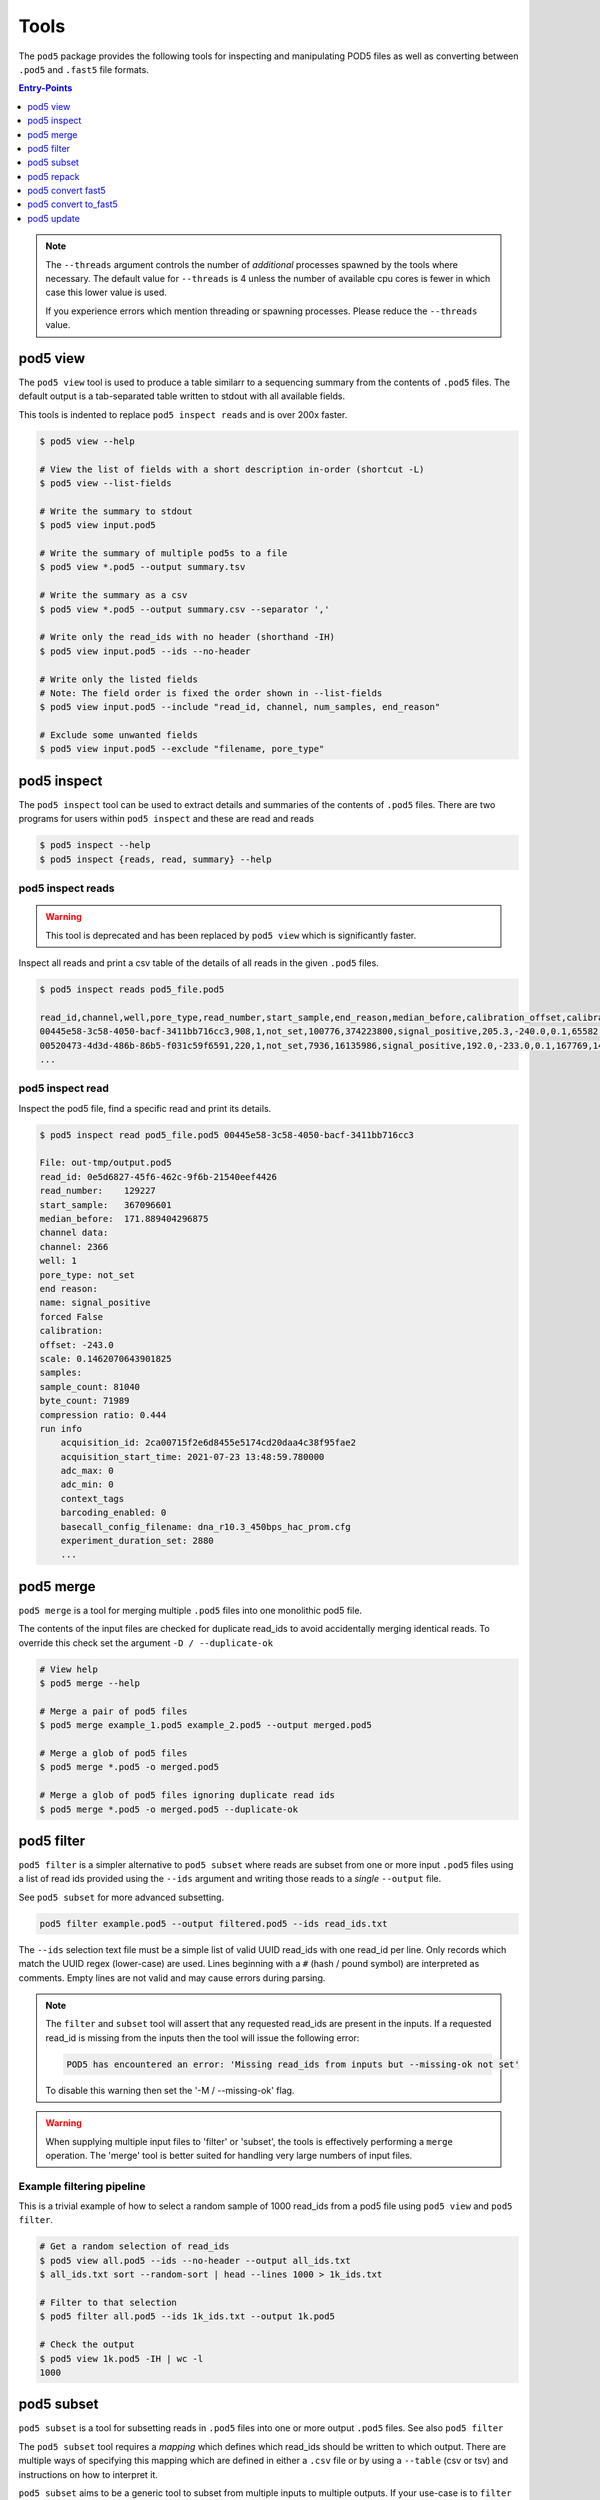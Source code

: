 =====
Tools
=====


The ``pod5`` package provides the following tools for inspecting and manipulating
POD5 files as well as converting between ``.pod5`` and ``.fast5`` file formats.

.. contents:: Entry-Points
    :local:
    :depth: 1


.. note::

    The ``--threads`` argument controls the number of *additional* processes spawned by
    the tools where necessary. The default value for ``--threads`` is 4 unless
    the number of available cpu cores is fewer in which case this lower value is used.

    If you experience errors which mention threading or spawning processes. Please
    reduce the ``--threads`` value.


pod5 view
=========

The ``pod5 view`` tool is used to produce a table similarr to a sequencing summary
from the contents of ``.pod5`` files. The default output is a tab-separated table
written to stdout with all available fields.

This tools is indented to replace ``pod5 inspect reads`` and is over 200x faster.

.. code-block:: console

    $ pod5 view --help

    # View the list of fields with a short description in-order (shortcut -L)
    $ pod5 view --list-fields

    # Write the summary to stdout
    $ pod5 view input.pod5

    # Write the summary of multiple pod5s to a file
    $ pod5 view *.pod5 --output summary.tsv

    # Write the summary as a csv
    $ pod5 view *.pod5 --output summary.csv --separator ','

    # Write only the read_ids with no header (shorthand -IH)
    $ pod5 view input.pod5 --ids --no-header

    # Write only the listed fields
    # Note: The field order is fixed the order shown in --list-fields
    $ pod5 view input.pod5 --include "read_id, channel, num_samples, end_reason"

    # Exclude some unwanted fields
    $ pod5 view input.pod5 --exclude "filename, pore_type"


pod5 inspect
============

The ``pod5 inspect`` tool can be used to extract details and summaries of
the contents of ``.pod5`` files. There are two programs for users within ``pod5 inspect``
and these are read and reads

.. code-block:: console

    $ pod5 inspect --help
    $ pod5 inspect {reads, read, summary} --help


pod5 inspect reads
------------------

.. warning::

    This tool is deprecated and has been replaced by ``pod5 view`` which is significantly faster.

Inspect all reads and print a csv table of the details of all reads in the given ``.pod5`` files.

.. code-block:: console

    $ pod5 inspect reads pod5_file.pod5

    read_id,channel,well,pore_type,read_number,start_sample,end_reason,median_before,calibration_offset,calibration_scale,sample_count,byte_count,signal_compression_ratio
    00445e58-3c58-4050-bacf-3411bb716cc3,908,1,not_set,100776,374223800,signal_positive,205.3,-240.0,0.1,65582,58623,0.447
    00520473-4d3d-486b-86b5-f031c59f6591,220,1,not_set,7936,16135986,signal_positive,192.0,-233.0,0.1,167769,146495,0.437
    ...

pod5 inspect read
-----------------

Inspect the pod5 file, find a specific read and print its details.

.. code-block:: console

    $ pod5 inspect read pod5_file.pod5 00445e58-3c58-4050-bacf-3411bb716cc3

    File: out-tmp/output.pod5
    read_id: 0e5d6827-45f6-462c-9f6b-21540eef4426
    read_number:    129227
    start_sample:   367096601
    median_before:  171.889404296875
    channel data:
    channel: 2366
    well: 1
    pore_type: not_set
    end reason:
    name: signal_positive
    forced False
    calibration:
    offset: -243.0
    scale: 0.1462070643901825
    samples:
    sample_count: 81040
    byte_count: 71989
    compression ratio: 0.444
    run info
        acquisition_id: 2ca00715f2e6d8455e5174cd20daa4c38f95fae2
        acquisition_start_time: 2021-07-23 13:48:59.780000
        adc_max: 0
        adc_min: 0
        context_tags
        barcoding_enabled: 0
        basecall_config_filename: dna_r10.3_450bps_hac_prom.cfg
        experiment_duration_set: 2880
        ...


pod5 merge
==========

``pod5 merge`` is a tool for merging multiple  ``.pod5`` files into one monolithic pod5 file.

The contents of the input files are checked for duplicate read_ids to avoid
accidentally merging identical reads. To override this check set the argument
``-D / --duplicate-ok``

.. code-block:: console

    # View help
    $ pod5 merge --help

    # Merge a pair of pod5 files
    $ pod5 merge example_1.pod5 example_2.pod5 --output merged.pod5

    # Merge a glob of pod5 files
    $ pod5 merge *.pod5 -o merged.pod5

    # Merge a glob of pod5 files ignoring duplicate read ids
    $ pod5 merge *.pod5 -o merged.pod5 --duplicate-ok


pod5 filter
===========

``pod5 filter`` is a simpler alternative to ``pod5 subset`` where reads are subset from
one or more input ``.pod5`` files using a list of read ids provided using the ``--ids`` argument
and writing those reads to a *single* ``--output`` file.

See ``pod5 subset`` for more advanced subsetting.

.. code-block:: console

    pod5 filter example.pod5 --output filtered.pod5 --ids read_ids.txt

The ``--ids`` selection text file must be a simple list of valid UUID read_ids with
one read_id per line. Only records which match the UUID regex (lower-case) are used.
Lines beginning with a ``#`` (hash / pound symbol) are interpreted as comments.
Empty lines are not valid and may cause errors during parsing.

.. note::

    The ``filter`` and ``subset`` tool will assert that any requested read_ids are
    present in the inputs. If a requested read_id is missing from the inputs
    then the tool will issue the following error:

    .. code-block::

        POD5 has encountered an error: 'Missing read_ids from inputs but --missing-ok not set'

    To disable this warning then set the '-M / --missing-ok' flag.

.. warning::

    When supplying multiple input files to 'filter' or 'subset', the tools is
    effectively performing a ``merge`` operation. The 'merge' tool is better suited
    for handling very large numbers of input files.

Example filtering pipeline
--------------------------


This is a trivial example of how to select a random sample of 1000 read_ids from a
pod5 file using ``pod5 view`` and ``pod5 filter``.


.. code-block:: console

    # Get a random selection of read_ids
    $ pod5 view all.pod5 --ids --no-header --output all_ids.txt
    $ all_ids.txt sort --random-sort | head --lines 1000 > 1k_ids.txt

    # Filter to that selection
    $ pod5 filter all.pod5 --ids 1k_ids.txt --output 1k.pod5

    # Check the output
    $ pod5 view 1k.pod5 -IH | wc -l
    1000



pod5 subset
===========

``pod5 subset`` is a tool for subsetting reads in ``.pod5`` files into one or more
output ``.pod5`` files. See also ``pod5 filter``

The ``pod5 subset`` tool requires a *mapping* which defines which read_ids should be
written to which output. There are multiple ways of specifying this mapping which are
defined in either a ``.csv`` file or by using a ``--table`` (csv or tsv)
and instructions on how to interpret it.

``pod5 subset`` aims to be a generic tool to subset from multiple inputs to multiple outputs.
If your use-case is to ``filter`` read_ids from one or more inputs into a single output
then ``pod5 filter`` might be a more appropriate tool as the only input is a list of read_ids.

.. code-block:: console

    # View help
    $ pod5 subset --help

    # Subset input(s) using a pre-defined mapping
    $ pod5 subset example_1.pod5 --csv mapping.csv

    # Subset input(s) using a dynamic mapping created at runtime
    $ pod5 subset example_1.pod5 --table table.txt --columns barcode

.. important::

    Care should be taken to ensure that when providing multiple input ``.pod5`` files to ``pod5 subset``
    that there are no read_id UUID clashes. If a duplicate read_id is detected an exception
    will be raised unless the ``--duplicate-ok`` argument is set. If ``--duplicate-ok`` is
    set then both reads will be written to the output, although this is not recommended.

Creating a Subset Mapping
------------------------------

Target Mapping (.csv)
+++++++++++++++++++++++

The example below shows a ``.csv`` subset target mapping. Any lines (e.g. header line)
which do not have a read_id which matches the UUID regex (lower-case) in the second
column is ignored.

.. code-block:: text

    target, read_id
    output_1.pod5,132b582c-56e8-4d46-9e3d-48a275646d3a
    output_1.pod5,12a4d6b1-da6e-4136-8bb3-1470ef27e311
    output_2.pod5,0ff4dc01-5fa4-4260-b54e-1d8716c7f225
    output_2.pod5,0e359c40-296d-4edc-8f4a-cca135310ab2
    output_2.pod5,0e9aa0f8-99ad-40b3-828a-45adbb4fd30c


Target Mapping from Table
++++++++++++++++++++++++++++++++

``pod5 subset`` can dynamically generate output targets and collect associated reads
based on a text file containing a table (csv or tsv) parsible by ``polars``.
This table file could be the output from ``pod5 view`` or from a sequencing summary.
The table must contain a header row and a series of columns on which to group unique
collections of values. Internally this process uses the
`polars.Dataframe.groupby <https://pola-rs.github.io/polars/py-polars/html/reference/dataframe/api/polars.DataFrame.groupby.html>`_
function where the ``by`` parameter is the sequence of column names specified with
the ``--columns`` argument.

Given the following example ``--table`` file, observe the resultant outputs given various
arguments:

.. code-block:: text

    read_id    mux    barcode      length
    read_a     1      barcode_a    4321
    read_b     1      barcode_b    1000
    read_c     2      barcode_b    1200
    read_d     2      barcode_c    1234

.. code-block:: console

    $ pod5 subset example_1.pod5 --output barcode_subset --table table.txt --columns barcode
    $ ls barcode_subset
    barcode-barcode_a.pod5     # Contains: read_a
    barcode-barcode_b.pod5     # Contains: read_b, read_c
    barcode-barcode_c.pod5     # Contains: read_d

    $ pod5 subset example_1.pod5 --output mux_subset --table table.txt --columns mux
    $ ls mux_subset
    mux-1.pod5     # Contains: read_a, read_b
    mus-2.pod5     # Contains: read_c, read_d

    $ pod5 subset example_1.pod5 --output barcode_mux_subset --table table.txt --columns barcode mux
    $ ls barcode_mux_subset
    barcode-barcode_a_mux-1.pod5    # Contains: read_a
    barcode-barcode_b_mux-1.pod5    # Contains: read_b
    barcode-barcode_b_mux-2.pod5    # Contains: read_c
    barcode-barcode_c_mux-2.pod5    # Contains: read_d

Output Filename Templating
~~~~~~~~~~~~~~~~~~~~~~~~~~~

When subsetting using a table the output filename is generated from a template
string. The automatically generated template is the sequential concatenation of
``column_name-column_value`` followed by the ``.pod5`` file extension.

The user can set their own filename template using the ``--template`` argument.
This argument accepts a string in the `Python f-string style <https://docs.python.org/3/tutorial/inputoutput.html#formatted-string-literals>`_
where the subsetting variables are used for keyword placeholder substitution.
Keywords should be placed within curly-braces. For example:

.. code-block:: console

    # default template used = "barcode-{barcode}.pod5"
    $ pod5 subset example_1.pod5 --output barcode_subset --table table.txt --columns barcode

    # default template used = "barcode-{barcode}_mux-{mux}.pod5"
    $ pod5 subset example_1.pod5 --output barcode_mux_subset --table table.txt --columns barcode mux

    $ pod5 subset example_1.pod5 --output barcode_subset --table table.txt --columns barcode --template "{barcode}.subset.pod5"
    $ ls barcode_subset
    barcode_a.subset.pod5    # Contains: read_a
    barcode_b.subset.pod5    # Contains: read_b, read_c
    barcode_c.subset.pod5    # Contains: read_d

Example subsetting from ``pod5 inspect reads``
~~~~~~~~~~~~~~~~~~~~~~~~~~~~~~~~~~~~~~~~~~~~~~

The ``pod5 inspect reads`` tool will output a csv table summarising the content of the
specified ``.pod5`` file which can be used for subsetting. The example below shows
how to split a ``.pod5`` file by the well field.

.. code-block:: console

    # Create the csv table from inspect reads
    $ pod5 inspect reads example.pod5 > table.csv
    $ pod5 subset example.pod5 --table table.csv --columns well

Miscellaneous
~~~~~~~~~~~~~~

To disable the `tqdm <https://github.com/tqdm/tqdm>`_  progress bar set the environment
variable ``POD5_PBAR=0``.

pod5 repack
===========

``pod5 repack`` will simply repack ``.pod5`` files into one-for-one output files of the same name.

.. code-block:: console

    $ pod5 repack pod5s/*.pod5 repacked_pods/


pod5 convert fast5
=======================

The ``pod5 convert fast5`` tool takes one or more ``.fast5`` files and converts them
to one or more ``.pod5`` files.

If the tool detects single-read fast5 files, please convert them into multi-read
fast5 files using the tools available in the ``ont_fast5_api`` project.

The progress bar shown during conversion assumes the number of reads in an input
``.fast5`` is 4000. The progress bar will update the total value during runtime if
required.

.. warning::

    Some content previously stored in ``.fast5`` files is **not** compatible with the POD5
    format and will not be converted. This includes all analyses stored in the
    ``.fast5`` file.

    Please ensure that any other data is recovered from ``.fast5`` before deletion.

.. important::

    By default ``pod5 convert fast5`` will show exceptions raised during conversion as *warnings*
    to the user. This is to gracefully handle potentially corrupt input files or other
    runtime errors in long-running conversion tasks. The ``--strict`` argument allows
    users to opt-in to strict runtime assertions where any exception raised will promptly
    stop the conversion process with an error.

.. code-block:: console

    # View help
    $ pod5 convert fast5 --help

    # Convert fast5 files into a monolithic output file
    $ pod5 convert fast5 ./input/*.fast5 --output converted.pod5

    # Convert fast5 files into a monolithic output in an existing directory
    $ pod5 convert fast5 ./input/*.fast5 --output outputs/
    $ ls outputs/
    output.pod5 # default name

    # Convert each fast5 to its relative converted output. The output files are written
    # into the output directory at paths relatve to the path given to the
    # --one-to-one argument. Note: This path must be a relative parent to all
    # input paths.
    $ ls input/*.fast5
    file_1.fast5 file_2.fast5 ... file_N.fast5
    $ pod5 convert fast5 ./input/*.fast5 --output output_pod5s/ --one-to-one ./input/
    $ ls output_pod5s/
    file_1.pod5 file_2.pod5 ... file_N.pod5

    # Note the different --one-to-one path which is now the current working directory.
    # The new sub-directory output_pod5/input is created.
    $ pod5 convert fast5 ./input/*.fast5 output_pod5s --one-to-one ./
    $ ls output_pod5s/
    input/file_1.pod5 input/file_2.pod5 ... input/file_N.pod5

    # Convert all inputs so that they have neibouring pod5 in current directory
    $ pod5 convert fast5 *.fast5 --output . --one-to-one .
    $ ls
    file_1.fast5 file_1.pod5 file_2.fast5 file_2.pod5  ... file_N.fast5 file_N.pod5

    # Convert all inputs so that they have neibouring pod5 files from a parent directory
    $ pod5 convert fast5 ./input/*.fast5 --output ./input/ --one-to-one ./input/
    $ ls input/*
    file_1.fast5 file_1.pod5 file_2.fast5 file_2.pod5  ... file_N.fast5 file_N.pod5


pod5 convert to_fast5
=====================

The ``pod5 convert to_fast5`` tool takes one or more ``.pod5`` files and converts them
to multiple ``.fast5`` files. The default behaviour is to write 4000 reads per output file
but this can be controlled with the ``--file-read-count`` argument.

.. code-block:: console

    # View help
    $ pod5 convert to_fast5 --help

    # Convert pod5 files to fast5 files with default 4000 reads per file
    $ pod5 convert to_fast5 example.pod5 --output pod5_to_fast5/
    $ ls pod5_to_fast5/
    output_1.fast5 output_2.fast5 ... output_N.fast5

pod5 update
===========

The ``pod5 update`` tools is used to update old pod5 files to use the latest schema.
Currently the latest schema version is version 3.

Files are written into the ``--output`` directory with the same filename as the input.

.. code-block:: console

    # View help
    pod5 update --help

    # Update a named files
    $ pod5 update my.pod5 --output updated/
    $ ls updated
    updated/my.pod5

    # Update an entire directory
    $ pod5 update old/ -o updated/
